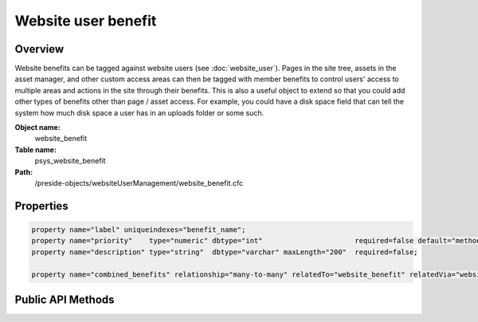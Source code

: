 Website user benefit
====================

Overview
--------

Website benefits can be tagged against website users (see :doc:`website_user`).
Pages in the site tree, assets in the asset manager, and other custom access areas can then be
tagged with member benefits to control users' access to multiple areas and actions in the site through their benefits.
This is also a useful object to extend so that you could add other types of benefits other than page / asset access. For
example, you could have a disk space field that can tell the system how much disk space a user has in an uploads folder or
some such.

**Object name:**
    website_benefit

**Table name:**
    psys_website_benefit

**Path:**
    /preside-objects/websiteUserManagement/website_benefit.cfc

Properties
----------

.. code-block:: java

    property name="label" uniqueindexes="benefit_name";
    property name="priority"    type="numeric" dbtype="int"                      required=false default="method:calculatePriority";
    property name="description" type="string"  dbtype="varchar" maxLength="200"  required=false;

    property name="combined_benefits" relationship="many-to-many" relatedTo="website_benefit" relatedVia="website_benefit_combined_benefits";


Public API Methods
------------------